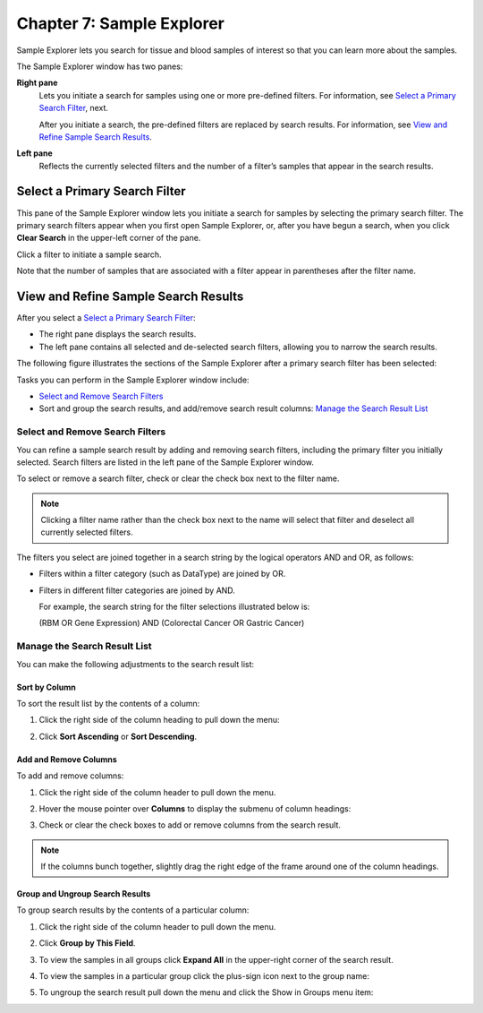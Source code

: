 Chapter 7: Sample Explorer
==========================

Sample Explorer lets you search for tissue and blood samples of interest
so that you can learn more about the samples.

The Sample Explorer window has two panes:

**Right pane**
    Lets you initiate a search for samples using one or more pre-defined
    filters. For information, see `Select a Primary Search Filter`_, next.

    After you initiate a search, the pre-defined filters are replaced by
    search results. For information, see `View and Refine Sample Search Results`_.

**Left pane**
    Reflects the currently selected filters and the number of a filter’s
    samples that appear in the search results.

Select a Primary Search Filter
------------------------------

This pane of the Sample Explorer window lets you initiate a search for
samples by selecting the primary search filter. The primary search
filters appear when you first open Sample Explorer, or, after you have
begun a search, when you click **Clear Search** in the upper-left corner
of the pane.

Click a filter to initiate a sample search.

|image173|

Note that the number of samples that are associated with a filter appear
in parentheses after the filter name.

.. _view-and-refine-sample-search-results-label:

View and Refine Sample Search Results
-------------------------------------

After you select a `Select a Primary Search Filter`_:

-  The right pane displays the search results.

-  The left pane contains all selected and de-selected search filters,
   allowing you to narrow the search results.

The following figure illustrates the sections of the Sample Explorer
after a primary search filter has been selected:

|image174|

Tasks you can perform in the Sample Explorer window include:

-  `Select and Remove Search Filters`_

-  Sort and group the search results, and add/remove search result
   columns: `Manage the Search Result List`_

Select and Remove Search Filters
~~~~~~~~~~~~~~~~~~~~~~~~~~~~~~~~

You can refine a sample search result by adding and removing search
filters, including the primary filter you initially selected. Search
filters are listed in the left pane of the Sample Explorer window.

To select or remove a search filter, check or clear the check box next
to the filter name.

.. note::
    Clicking a filter name rather than the check box next to the name 
    will select that filter and deselect all currently selected filters.   

The filters you select are joined together in a search string by the
logical operators AND and OR, as follows:

-  Filters within a filter category (such as DataType) are joined by OR.

-  Filters in different filter categories are joined by AND.

   For example, the search string for the filter selections illustrated
   below is:

   (RBM OR Gene Expression) AND (Colorectal Cancer OR Gastric Cancer)

   |image176|

Manage the Search Result List
~~~~~~~~~~~~~~~~~~~~~~~~~~~~~

You can make the following adjustments to the search result list:

Sort by Column
^^^^^^^^^^^^^^

To sort the result list by the contents of a column:

#.  Click the right side of the column heading to pull down the menu:

    |image177|

#.  Click **Sort Ascending** or **Sort Descending**.

Add and Remove Columns
^^^^^^^^^^^^^^^^^^^^^^

To add and remove columns:

#.  Click the right side of the column header to pull down the menu.

#.  Hover the mouse pointer over **Columns** to display the submenu of
    column headings:

    |image178|

#.  Check or clear the check boxes to add or remove columns from the
    search result.

.. note::
	 If the columns bunch together, slightly drag the right edge of the frame around one of the column headings.   

Group and Ungroup Search Results
^^^^^^^^^^^^^^^^^^^^^^^^^^^^^^^^

To group search results by the contents of a particular column:

#.  Click the right side of the column header to pull down the menu.

#.  Click **Group by This Field**.

    |image180|

#.  To view the samples in all groups click **Expand All** in the upper-right corner of the search result.

    |image181|

#.  To view the samples in a particular group click the plus-sign icon next to the group name:

    |image182|

#.  To ungroup the search result pull down the menu and click the Show in Groups menu item:

    |image183|


.. |image173| image:: media/image130.png
   :width: 6.00000in
   :height: 2.77986in
.. |image174| image:: media/image131.png
   :width: 6.50208in
   :height: 3.84375in
.. |image176| image:: media/image132.png
   :width: 2.47917in
   :height: 2.00000in
.. |image177| image:: media/image133.png
   :width: 2.00000in
   :height: 1.39000in
.. |image178| image:: media/image134.png
   :width: 3.42917in
   :height: 2.79848in
.. |image180| image:: media/image135.png
   :width: 2.28000in
   :height: 1.79000in
.. |image181| image:: media/image136.png
   :width: 4.78000in
   :height: 0.96000in
.. |image182| image:: media/image137.png
   :width: 4.78000in
   :height: 0.96000in
.. |image183| image:: media/image138.png
   :width: 2.26956in
   :height: 2.60953in
